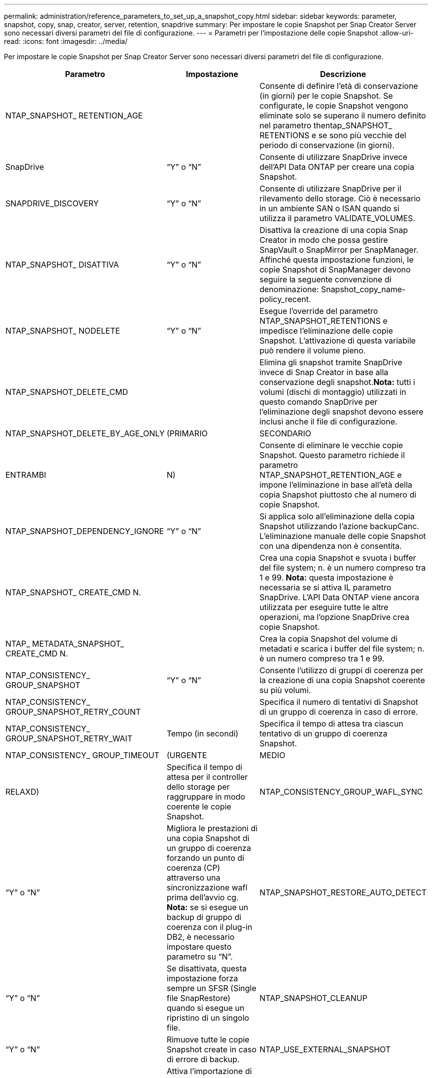 ---
permalink: administration/reference_parameters_to_set_up_a_snapshot_copy.html 
sidebar: sidebar 
keywords: parameter, snapshot, copy, snap, creator, server, retention, snapdrive 
summary: Per impostare le copie Snapshot per Snap Creator Server sono necessari diversi parametri del file di configurazione. 
---
= Parametri per l'impostazione delle copie Snapshot
:allow-uri-read: 
:icons: font
:imagesdir: ../media/


[role="lead"]
Per impostare le copie Snapshot per Snap Creator Server sono necessari diversi parametri del file di configurazione.

|===
| Parametro | Impostazione | Descrizione 


 a| 
NTAP_SNAPSHOT_ RETENTION_AGE
 a| 
 a| 
Consente di definire l'età di conservazione (in giorni) per le copie Snapshot. Se configurate, le copie Snapshot vengono eliminate solo se superano il numero definito nel parametro thentap_SNAPSHOT_ RETENTIONS e se sono più vecchie del periodo di conservazione (in giorni).



 a| 
SnapDrive
 a| 
"`Y`" o "`N`"
 a| 
Consente di utilizzare SnapDrive invece dell'API Data ONTAP per creare una copia Snapshot.



 a| 
SNAPDRIVE_DISCOVERY
 a| 
"`Y`" o "`N`"
 a| 
Consente di utilizzare SnapDrive per il rilevamento dello storage. Ciò è necessario in un ambiente SAN o ISAN quando si utilizza il parametro VALIDATE_VOLUMES.



 a| 
NTAP_SNAPSHOT_ DISATTIVA
 a| 
"`Y`" o "`N`"
 a| 
Disattiva la creazione di una copia Snap Creator in modo che possa gestire SnapVault o SnapMirror per SnapManager. Affinché questa impostazione funzioni, le copie Snapshot di SnapManager devono seguire la seguente convenzione di denominazione: Snapshot_copy_name-policy_recent.



 a| 
NTAP_SNAPSHOT_ NODELETE
 a| 
"`Y`" o "`N`"
 a| 
Esegue l'override del parametro NTAP_SNAPSHOT_RETENTIONS e impedisce l'eliminazione delle copie Snapshot. L'attivazione di questa variabile può rendere il volume pieno.



 a| 
NTAP_SNAPSHOT_DELETE_CMD
 a| 
 a| 
Elimina gli snapshot tramite SnapDrive invece di Snap Creator in base alla conservazione degli snapshot.*Nota:* tutti i volumi (dischi di montaggio) utilizzati in questo comando SnapDrive per l'eliminazione degli snapshot devono essere inclusi anche il file di configurazione.



 a| 
NTAP_SNAPSHOT_DELETE_BY_AGE_ONLY
 a| 
(PRIMARIO
| SECONDARIO 


| ENTRAMBI | N)  a| 
Consente di eliminare le vecchie copie Snapshot. Questo parametro richiede il parametro NTAP_SNAPSHOT_RETENTION_AGE e impone l'eliminazione in base all'età della copia Snapshot piuttosto che al numero di copie Snapshot.



 a| 
NTAP_SNAPSHOT_DEPENDENCY_IGNORE
 a| 
"`Y`" o "`N`"
 a| 
Si applica solo all'eliminazione della copia Snapshot utilizzando l'azione backupCanc. L'eliminazione manuale delle copie Snapshot con una dipendenza non è consentita.



 a| 
NTAP_SNAPSHOT_ CREATE_CMD N.
 a| 
 a| 
Crea una copia Snapshot e svuota i buffer del file system; n. è un numero compreso tra 1 e 99. *Nota:* questa impostazione è necessaria se si attiva IL parametro SnapDrive. L'API Data ONTAP viene ancora utilizzata per eseguire tutte le altre operazioni, ma l'opzione SnapDrive crea copie Snapshot.



 a| 
NTAP_ METADATA_SNAPSHOT_ CREATE_CMD N.
 a| 
 a| 
Crea la copia Snapshot del volume di metadati e scarica i buffer del file system; n. è un numero compreso tra 1 e 99.



 a| 
NTAP_CONSISTENCY_ GROUP_SNAPSHOT
 a| 
"`Y`" o "`N`"
 a| 
Consente l'utilizzo di gruppi di coerenza per la creazione di una copia Snapshot coerente su più volumi.



 a| 
NTAP_CONSISTENCY_ GROUP_SNAPSHOT_RETRY_COUNT
 a| 
 a| 
Specifica il numero di tentativi di Snapshot di un gruppo di coerenza in caso di errore.



 a| 
NTAP_CONSISTENCY_ GROUP_SNAPSHOT_RETRY_WAIT
 a| 
Tempo (in secondi)
 a| 
Specifica il tempo di attesa tra ciascun tentativo di un gruppo di coerenza Snapshot.



 a| 
NTAP_CONSISTENCY_ GROUP_TIMEOUT
 a| 
(URGENTE
| MEDIO 


| RELAXD)  a| 
Specifica il tempo di attesa per il controller dello storage per raggruppare in modo coerente le copie Snapshot.
 a| 
NTAP_CONSISTENCY_GROUP_WAFL_SYNC



 a| 
"`Y`" o "`N`"
 a| 
Migliora le prestazioni di una copia Snapshot di un gruppo di coerenza forzando un punto di coerenza (CP) attraverso una sincronizzazione wafl prima dell'avvio cg. *Nota:* se si esegue un backup di gruppo di coerenza con il plug-in DB2, è necessario impostare questo parametro su "`N`".
 a| 
NTAP_SNAPSHOT_RESTORE_AUTO_DETECT



 a| 
"`Y`" o "`N`"
 a| 
Se disattivata, questa impostazione forza sempre un SFSR (Single file SnapRestore) quando si esegue un ripristino di un singolo file.
 a| 
NTAP_SNAPSHOT_CLEANUP



 a| 
"`Y`" o "`N`"
 a| 
Rimuove tutte le copie Snapshot create in caso di errore di backup.
 a| 
NTAP_USE_EXTERNAL_SNAPSHOT



 a| 
"`Y`" o "`N`"
 a| 
Attiva l'importazione di una copia Snapshot non Snap Creator. La copia Snapshot più recente viene confrontata.
 a| 
NTAP_EXTERNAL_SNAPSHOT_REGEX

|===